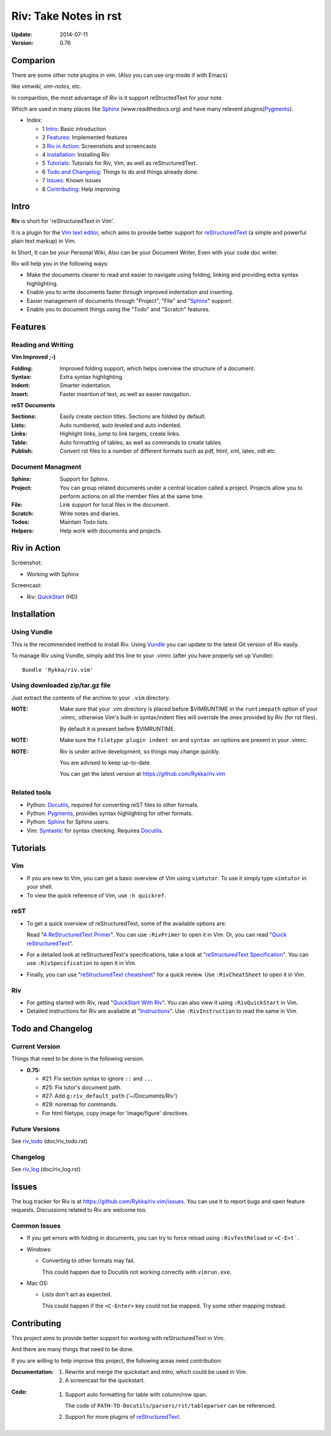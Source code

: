 #######################
Riv: Take Notes in rst
#######################

:Update: 2014-07-11
:Version: 0.76 

Comparion
=========

There are some other note plugins in vim. (Also you can use org-mode if with Emacs)

like `vimwiki`, `vim-notes`, etc.

In comparition, the most advantage of `Riv` is it support reStructedText for your note.

Which are used in many places like Sphinx_ (www.readthedocs.org) and have many relevent plugins(Pygments_).


* _`Index`:

  * 1 Intro_: Basic introduction
  * 2 Features_: Implemented features
  * 3 `Riv in Action`_: Screenshots and screencasts
  * 4 Installation_: Installing Riv
  * 5 Tutorials_: Tutorials for Riv, Vim, as well as reStructuredText.
  * 6 `Todo and Changelog`_: Things to do and things already done.
  * 7 Issues_: Known issues
  * 8 Contributing_: Help improving

Intro
=====

**Riv** is short for 'reStructuredText in Vim'.

It is a plugin for the `Vim text editor`_, which aims to provide better support
for reStructuredText_  (a simple and powerful plain text markup) in Vim.

In Short, It can be your Personal Wiki,
Also can be your Document Writer,
Even with your code doc writer. 

Riv will help you in the following ways:

* Make the documents clearer to read and easier to navigate using folding,
  linking and providing extra syntax highlighting.
* Enable you to write documents faster through improved indentation and
  inserting.
* Easier management of documents through "Project", "File" and "Sphinx_"
  support.
* Enable you to document things using the "Todo" and "Scratch" features.





Features
========
 
Reading and Writing
-------------------

**Vim Improved ;-)**

:**Folding**:     Improved folding support, which helps overview the structure
                  of a document.
:**Syntax**:      Extra syntax highlighting.
:**Indent**:      Smarter indentation.
:**Insert**:      Faster insertion of text, as well as easier navigation.

**reST Documents**

:Sections: Easily create section titles. Sections are folded by default.
:Lists:    Auto numbered, auto leveled and auto indented.
:Links:    Highlight links, jump to link targets, create links.
:Table:    Auto formatting of tables, as well as commands to create tables.
:Publish:  Convert rst files to a number of different formats such as
           pdf, html, xml, latex, odt etc.

Document Managment
------------------

:Sphinx:   Support for Sphinx.
:Project:  You can group related documents under a central location called a 
           project. Projects allow you to perform actions on all the
           member files at the same time.
:File:     Link support for local files in the document.
:Scratch:  Write notes and diaries.
:Todos:    Maintain Todo lists.
:Helpers:  Help work with documents and projects.

Riv in Action
=============

Screenshot: 

* Working with Sphinx

.. image:: http://i.minus.com/ibnVOcyyNVfO8U.png

Screencast: 

* Riv: QuickStart_ (HD)

Installation
============

Using Vundle
------------

This is the recommended method to install Riv. Using Vundle_ you can update to
the latest Git version of Riv easily.

To manage Riv using Vundle, simply add this line to your .vimrc (after you
have properly set up Vundle)::
 
    Bundle 'Rykka/riv.vim'

Using downloaded zip/tar.gz file
---------------------------------

Just extract the contents of the archive to your ``.vim`` directory.

:NOTE: Make sure that your .vim directory is placed before $VIMRUNTIME in the 
       ``runtimepath`` option of your .vimrc, otherwise Vim's built-in 
       syntax/indent files will override the ones provided by Riv
       (for rst files).

       By default it *is* present before $VIMRUNTIME.

:NOTE: Make sure the ``filetype plugin indent on`` and ``syntax on`` options
       are present in your .vimrc.

:NOTE: Riv is under active development, so things may change quickly. 

       You are advised to keep up-to-date.

       You can get the latest version at https://github.com/Rykka/riv.vim 

Related tools
-------------

+ Python: Docutils_, required for converting reST files to other formats.
+ Python: Pygments_, provides syntax highlighting for other formats.
+ Python: Sphinx_ for Sphinx users.
+ Vim: Syntastic_ for syntax checking. Requires Docutils_.

Tutorials
=========

Vim
---

* If you are new to Vim, you can get a basic overview of Vim using
  ``vimtutor``. To use it simply type ``vimtutor`` in your shell.
  
* To view the quick reference of Vim, use ``:h quickref``.

reST
----

* To get a quick overview of reStructuredText, some of the available options
  are:

  Read "`A ReStructuredText Primer`_". You can use ``:RivPrimer`` to open it in
  Vim. Or, you can read "`Quick reStructuredText`_".

* For a detailed look at reStructuredText's specifications, take a look at
  "`reStructuredText Specification`_". You can use ``:RivSpecification`` to
  open it in Vim.

* Finally, you can use "`reStructuredText cheatsheet`_" for a quick review. Use
  ``:RivCheatSheet`` to open it in Vim.

Riv
---

* For getting started with Riv, read "`QuickStart With Riv`_".
  You can also view it using ``:RivQuickStart`` in Vim.

* Detailed instructions for Riv are available at "`Instructions`_". Use
  ``:RivInstruction`` to read the same in Vim.

Todo and Changelog
==================

Current Version
---------------

Things that need to be done in the following version.

* **0.75:**

  -  #21: Fix section syntax to ignore ``::`` and ``..``.
  -  #25: Fix tutor's document path.  
  -  #27: Add ``g:riv_default_path`` ('~/Documents/Riv')
  -  #29: noremap for commands.
  -  For html filetype, copy image for 'image/figure' directives.

Future Versions
---------------

See riv_todo_ (doc/riv_todo.rst)

Changelog
---------

See riv_log_ (doc/riv_log.rst)

Issues
======

The bug tracker for Riv is at https://github.com/Rykka/riv.vim/issues.
You can use it to report bugs and open feature requests. Discussions related
to Riv are welcome too. 

Common Issues
-------------

* If you get errors with folding in documents, you can try to force reload
  using ``:RivTestReload`` or ``<C-E>t```.

* Windows:
  
  - Converting to other formats may fail. 
    
    This could happen due to Docutils not working correctly with
    ``vimrun.exe``.

* Mac OS:

  - Lists don't act as expected.
  
    This could happen if the ``<C-Enter>`` key could not be mapped. Try some
    other mapping instead.

Contributing
============

This project aims to provide better support for working with reStructuredText
in Vim.

And there are many things that need to be done.

If you are willing to help improve this project, the following areas need 
contribution:

:Documentation:
               1. Rewrite and merge the quickstart and intro, which could be
                  used in Vim.
               2. A screencast for the quickstart.

:Code:
        1. Support auto formatting for table with column/row span. 

           The code of ``PATH-TO-Docutils/parsers/rst/tableparser`` 
           can be referenced.
        2. Support for more plugins of reStructuredText_.


.. _Vim text editor: http://www.vim.org/
.. _reStructuredText: http://docutils.sourceforge.net/rst.html
.. _Sphinx: http://sphinx.pocoo.org/
.. _QuickStart: http://www.youtube.com/watch?v=sgSz2J1NVJ8
.. _Instructions: https://github.com/Rykka/riv.vim/blob/master/doc/riv_instruction.rst
.. _A ReStructuredText Primer: http://docutils.sourceforge.net/docs/user/rst/quickstart.html
.. _Quick reStructuredText: http://docutils.sourceforge.net/docs/user/rst/quickref.html
.. _Quickstart With Riv:
   https://github.com/Rykka/riv.vim/blob/master/doc/riv_quickstart.rst
.. _Vundle: https://www.github.com/gmarik/vundle
.. _Docutils: http://docutils.sourceforge.net/
.. _Pygments: http://pygments.org/
.. _Syntastic: https://github.com/scrooloose/syntastic
.. _riv_log: https://github.com/Rykka/riv.vim/blob/master/doc/riv_log.rst
.. _riv_todo: https://github.com/Rykka/riv.vim/blob/master/doc/riv_todo.rst
.. _reStructuredText Specification: http://docutils.sourceforge.net/docs/ref/rst/restructuredtext.html
.. _reStructuredText cheatsheet: http://docutils.sourceforge.net/docs/user/rst/cheatsheet.txt
